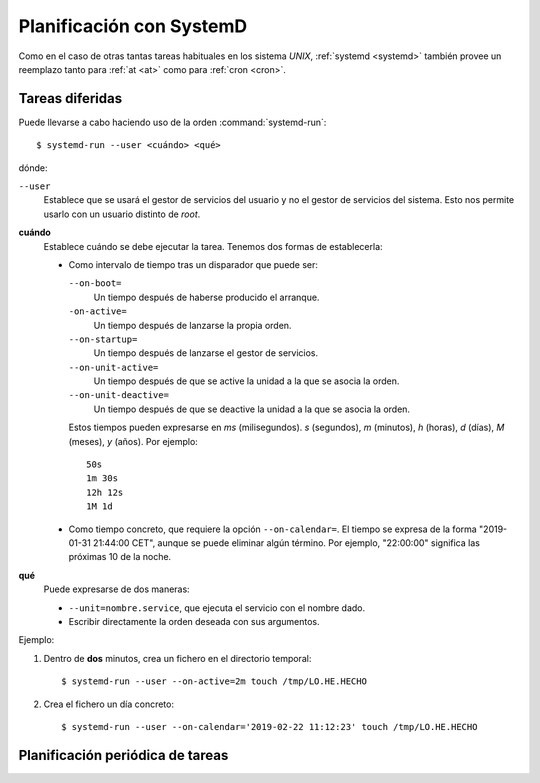 Planificación con SystemD
=========================

.. todo:: Por escribir. Revisar:

   * `Reemplazando cron con systemd timer
     <https://www.atareao.es/tutorial/trabajando-con-systemd/cron-con-systemd-timer/>`_.
   * `Wiki de Archlinx <https://wiki.archlinux.org/index.php/Systemd/Timers_(Espa%C3%B1ol)>`_.
   * `Timers en systemd
     <https://blog.adrianistan.eu/2017/07/25/timers-systemd-reemplazo-cron/>`_

.. system-run no es persistente:
   https://unix.stackexchange.com/a/559717

Como en el caso de otras tantas tareas habituales en los sistema *UNIX*,
:ref:`systemd <systemd>` también provee un reemplazo tanto para :ref:`at <at>`
como para :ref:`cron <cron>`.

.. _systemd-run:
.. index:: systemd-run

Tareas diferidas
----------------
Puede llevarse a cabo haciendo uso de la orden :command:`systemd-run`::

   $ systemd-run --user <cuándo> <qué>

dónde:

``--user``
   Establece que se usará el gestor de servicios del usuario y no el gestor de
   servicios del sistema. Esto nos permite usarlo con un usuario distinto de
   *root*.

**cuándo**
   Establece cuándo se debe ejecutar la tarea. Tenemos dos formas de
   establecerla:

   - Como intervalo de tiempo tras un disparador que puede ser:

     ``--on-boot=``
      Un tiempo después de haberse producido el arranque.

     ``-on-active=``
      Un tiempo después de lanzarse la propia orden.

     ``--on-startup=``
      Un tiempo después de lanzarse el gestor de servicios.

     ``--on-unit-active=``
      Un tiempo después de que se active la unidad a la que se asocia la orden.

     ``--on-unit-deactive=``
      Un tiempo después de que se deactive la unidad a la que se asocia la
      orden.

     Estos tiempos pueden expresarse en *ms* (milisegundos). *s* (segundos), *m*
     (minutos), *h* (horas), *d* (días), *M* (meses), *y* (años). Por ejemplo::

      50s
      1m 30s
      12h 12s
      1M 1d

   - Como tiempo concreto, que requiere la opción ``--on-calendar=``. El tiempo
     se expresa de la forma "2019-01-31 21:44:00 CET", aunque se puede eliminar
     algún término. Por ejemplo, "22:00:00" significa las próximas 10 de la
     noche.

**qué**
   Puede expresarse de dos maneras:

   * ``--unit=nombre.service``, que ejecuta el servicio con el nombre dado.
   * Escribir directamente la orden deseada con sus argumentos.

Ejemplo:

#. Dentro de **dos** minutos, crea un fichero en el directorio temporal::

      $ systemd-run --user --on-active=2m touch /tmp/LO.HE.HECHO

#. Crea el fichero un día concreto::

      $ systemd-run --user --on-calendar='2019-02-22 11:12:23' touch /tmp/LO.HE.HECHO

Planificación periódica de tareas
---------------------------------
